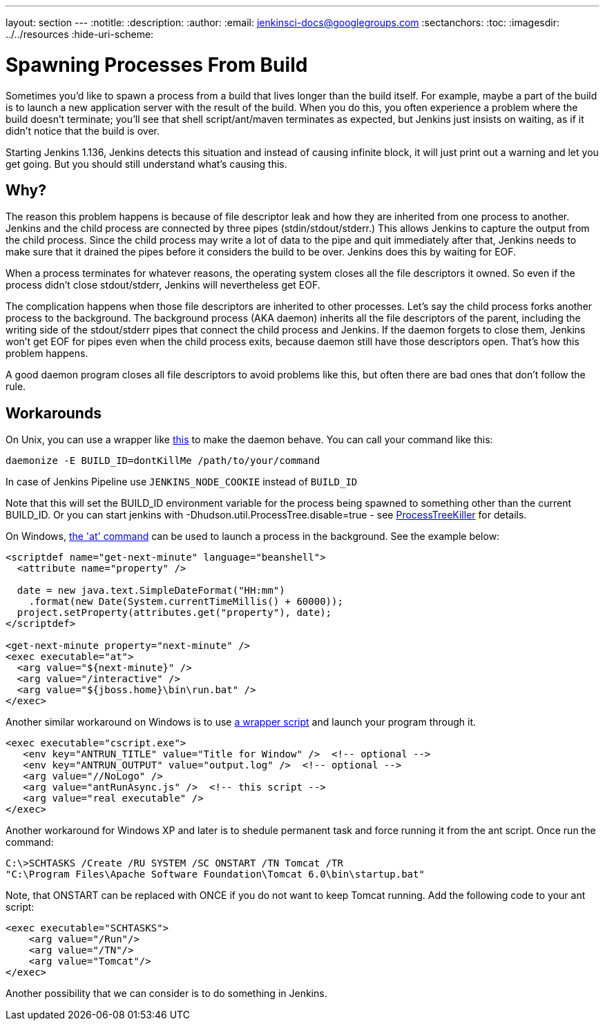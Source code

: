 ---
layout: section
---
ifdef::backend-html5[]
:notitle:
:description:
:author:
:email: jenkinsci-docs@googlegroups.com
:sectanchors:
:toc:
ifdef::env-github[:imagesdir: ../resources]
ifndef::env-github[:imagesdir: ../../resources]
:hide-uri-scheme:
endif::[]

= Spawning Processes From Build

Sometimes you'd like to spawn a process from a build that lives longer than the build itself. For example, maybe a part of the build is to launch a new application server with the result of the build. When you do this, you often experience a problem where the build doesn't terminate; you'll see that shell script/ant/maven terminates as expected, but Jenkins just insists on waiting, as if it didn't notice that the build is over.

Starting Jenkins 1.136, Jenkins detects this situation and instead of causing infinite block, it will just print out a warning and let you get going. But you should still understand what's causing this.

 
== Why?

The reason this problem happens is because of file descriptor leak and how they are inherited from one process to another. Jenkins and the child process are connected by three pipes (stdin/stdout/stderr.) This allows Jenkins to capture the output from the child process. Since the child process may write a lot of data to the pipe and quit immediately after that, Jenkins needs to make sure that it drained the pipes before it considers the build to be over. Jenkins does this by waiting for EOF.

When a process terminates for whatever reasons, the operating system closes all the file descriptors it owned. So even if the process didn't close stdout/stderr, Jenkins will nevertheless get EOF.

The complication happens when those file descriptors are inherited to other processes. Let's say the child process forks another process to the background. The background process (AKA daemon) inherits all the file descriptors of the parent, including the writing side of the stdout/stderr pipes that connect the child process and Jenkins. If the daemon forgets to close them, Jenkins won't get EOF for pipes even when the child process exits, because daemon still have those descriptors open. That's how this problem happens.

A good daemon program closes all file descriptors to avoid problems like this, but often there are bad ones that don't follow the rule.

== Workarounds

On Unix, you can use a wrapper like http://www.clapper.org/software/daemonize/[this] to make the daemon behave. You can call your command like this:

----
daemonize -E BUILD_ID=dontKillMe /path/to/your/command
----

In case of Jenkins Pipeline use `+JENKINS_NODE_COOKIE+` instead of `+BUILD_ID+`

Note that this will set the BUILD_ID environment variable for the process being spawned to something other than the current BUILD_ID. Or you can start jenkins with -Dhudson.util.ProcessTree.disable=true - see https://wiki.jenkins.io/display/JENKINS/ProcessTreeKiller[ProcessTreeKiller] for details.

On Windows, http://www.microsoft.com/resources/documentation/windows/xp/all/proddocs/en-us/ntcmds.mspx?mfr=true[the 'at' command] can be used to launch a process in the background. See the example below:

....
<scriptdef name="get-next-minute" language="beanshell">
  <attribute name="property" />

  date = new java.text.SimpleDateFormat("HH:mm")
    .format(new Date(System.currentTimeMillis() + 60000));
  project.setProperty(attributes.get("property"), date);
</scriptdef>

<get-next-minute property="next-minute" />
<exec executable="at">
  <arg value="${next-minute}" />
  <arg value="/interactive" />
  <arg value="${jboss.home}\bin\run.bat" />
</exec>
....

Another similar workaround on Windows is to use https://wiki.jenkins.io/download/attachments/1835010/antRunAsync.js?version=1&modificationDate=1184046328000&api=v2[a wrapper script] and launch your program through it.

....
<exec executable="cscript.exe">
   <env key="ANTRUN_TITLE" value="Title for Window" />  <!-- optional -->
   <env key="ANTRUN_OUTPUT" value="output.log" />  <!-- optional -->
   <arg value="//NoLogo" />
   <arg value="antRunAsync.js" />  <!-- this script -->
   <arg value="real executable" />
</exec>
....

Another workaround for Windows XP and later is to shedule permanent task and force running it from the ant script. Once run the command:

....
C:\>SCHTASKS /Create /RU SYSTEM /SC ONSTART /TN Tomcat /TR 
"C:\Program Files\Apache Software Foundation\Tomcat 6.0\bin\startup.bat"
....

Note, that ONSTART can be replaced with ONCE if you do not want to keep Tomcat running. Add the following code to your ant script:

....
<exec executable="SCHTASKS">
    <arg value="/Run"/>
    <arg value="/TN"/>
    <arg value="Tomcat"/>
</exec>
....

Another possibility that we can consider is to do something in Jenkins.